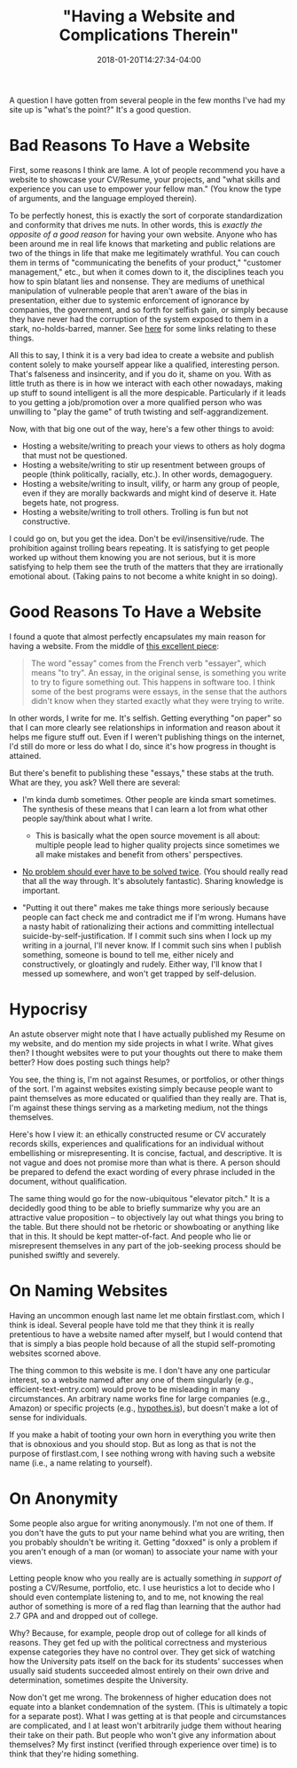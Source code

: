 #+HUGO_BASE_DIR: ../../
#+HUGO_SECTION: posts

#+TITLE: "Having a Website and Complications Therein"
#+DATE: 2018-01-20T14:27:34-04:00
#+HUGO_CATEGORIES: "Philosophy"
#+HUGO_TAGS: "web design"

A question I have gotten from several people in the few months I've had my site up is "what's the point?" It's a good question.

* Bad Reasons To Have a Website

First, some reasons I think are lame. A lot of people recommend you have a website to showcase your CV/Resume, your projects, and "what skills and experience you can use to empower your fellow man." (You know the type of arguments, and the language employed therein).

To be perfectly honest, this is exactly the sort of corporate standardization and conformity that drives me nuts. In other words, this is /exactly the opposite of a good reason/ for having your own website. Anyone who has been around me in real life knows that marketing and public relations are two of the things in life that make me legitimately wrathful. You can couch them in terms of "communicating the benefits of your product," "customer management," etc., but when it comes down to it, the disciplines teach you how to spin blatant lies and nonsense. They are mediums of unethical manipulation of vulnerable people that aren't aware of the bias in presentation, either due to systemic enforcement of ignorance by companies, the government, and so forth for selfish gain, or simply because they have never had the corruption of the system exposed to them in a stark, no-holds-barred, manner. See [[https://www.steventammen.com/links/skepticism/][here]] for some links relating to these things.

All this to say, I think it is a very bad idea to create a website and publish content solely to make yourself appear like a qualified, interesting person. That's falseness and insincerity, and if you do it, shame on you. With as little truth as there is in how we interact with each other nowadays, making up stuff to sound intelligent is all the more despicable. Particularly if it leads to you getting a job/promotion over a more qualified person who was unwilling to "play the game" of truth twisting and self-aggrandizement.

Now, with that big one out of the way, here's a few other things to avoid:

- Hosting a website/writing to preach your views to others as holy dogma that must not be questioned.
- Hosting a website/writing to stir up resentment between groups of people (think politically, racially, etc.). In other words, demagoguery.
- Hosting a website/writing to insult, vilify, or harm any group of people, even if they are morally backwards and might kind of deserve it. Hate begets hate, not progress.
- Hosting a website/writing to troll others. Trolling is fun but not constructive.

I could go on, but you get the idea. Don't be evil/insensitive/rude. The prohibition against trolling bears repeating. It is satisfying to get people worked up without them knowing you are not serious, but it is more satisfying to help them see the truth of the matters that they are irrationally emotional about. (Taking pains to not become a white knight in so doing).

* Good Reasons To Have a Website

I found a quote that almost perfectly encapsulates my main reason for having a website. From the middle of [[http://paulgraham.com/hundred.html][this excellent piece]]:

#+BEGIN_QUOTE
  The word "essay" comes from the French verb "essayer", which means "to try". An essay, in the original sense, is something you write to try to figure something out. This happens in software too. I think some of the best programs were essays, in the sense that the authors didn't know when they started exactly what they were trying to write.
#+END_QUOTE

In other words, I write for me. It's selfish. Getting everything "on paper" so that I can more clearly see relationships in information and reason about it helps me figure stuff out. Even if I weren't publishing things on the internet, I'd still do more or less do what I do, since it's how progress in thought is attained.

But there's benefit to publishing these "essays," these stabs at the truth. What are they, you ask? Well there are several:

- I'm kinda dumb sometimes. Other people are kinda smart sometimes. The synthesis of these means that I can learn a lot from what other people say/think about what I write.

  - This is basically what the open source movement is all about: multiple people lead to higher quality projects since sometimes we all make mistakes and benefit from others' perspectives.

- [[http://www.catb.org/~esr/faqs/hacker-howto.html#believe2][No problem should ever have to be solved twice]]. (You should really read that all the way through. It's absolutely fantastic). Sharing knowledge is important.
- "Putting it out there" makes me take things more seriously because people can fact check me and contradict me if I'm wrong. Humans have a nasty habit of rationalizing their actions and committing intellectual suicide-by-self-justification. If I commit such sins when I lock up my writing in a journal, I'll never know. If I commit such sins when I publish something, someone is bound to tell me, either nicely and constructively, or gloatingly and rudely. Either way, I'll know that I messed up somewhere, and won't get trapped by self-delusion.

* Hypocrisy

An astute observer might note that I have actually published my Resume on my website, and do mention my side projects in what I write. What gives then? I thought websites were to put your thoughts out there to make them better? How does posting such things help?

You see, the thing is, I'm not against Resumes, or portfolios, or other things of the sort. I'm against websites existing simply because people want to paint themselves as more educated or qualified than they really are. That is, I'm against these things serving as a marketing medium, not the things themselves.

Here's how I view it: an ethically constructed resume or CV accurately records skills, experiences and qualifications for an individual without embellishing or misrepresenting. It is concise, factual, and descriptive. It is not vague and does not promise more than what is there. A person should be prepared to defend the exact wording of every phrase included in the document, without qualification.

The same thing would go for the now-ubiquitous "elevator pitch." It is a decidedly good thing to be able to briefly summarize why you are an attractive value proposition -- to objectively lay out what things you bring to the table. But there should not be rhetoric or showboating or anything like that in this. It should be kept matter-of-fact. And people who lie or misrepresent themselves in any part of the job-seeking process should be punished swiftly and severely.

* On Naming Websites

Having an uncommon enough last name let me obtain firstlast.com, which I think is ideal. Several people have told me that they think it is really pretentious to have a website named after myself, but I would contend that that is simply a bias people hold because of all the stupid self-promoting websites scorned above.

The thing common to this website is me. I don't have any one particular interest, so a website named after any one of them singularly (e.g., efficient-text-entry.com) would prove to be misleading in many circumstances. An arbitrary name works fine for large companies (e.g., Amazon) or specific projects (e.g., [[https://web.hypothes.is/][hypothes.is]]), but doesn't make a lot of sense for individuals.

If you make a habit of tooting your own horn in everything you write then that is obnoxious and you should stop. But as long as that is not the purpose of firstlast.com, I see nothing wrong with having such a website name (i.e., a name relating to yourself).

* On Anonymity

Some people also argue for writing anonymously. I'm not one of them. If you don't have the guts to put your name behind what you are writing, then you probably shouldn't be writing it. Getting "doxxed" is only a problem if you aren't enough of a man (or woman) to associate your name with your views.

Letting people know who you really are is actually something /in support of/ posting a CV/Resume, portfolio, etc. I use heuristics a lot to decide who I should even contemplate listening to, and to me, not knowing the real author of something is more of a red flag than learning that the author had 2.7 GPA and and dropped out of college.

Why? Because, for example, people drop out of college for all kinds of reasons. They get fed up with the political correctness and mysterious expense categories they have no control over. They get sick of watching how the University pats itself on the back for its students' successes when usually said students succeeded almost entirely on their own drive and determination, sometimes despite the University.

Now don't get me wrong. The brokenness of higher education does not equate into a blanket condemnation of the system. (This is ultimately a topic for a separate post). What I was getting at is that people and circumstances are complicated, and I at least won't arbitrarily judge them without hearing their take on their path. But people who won't give any information about themselves? My first instinct (verified through experience over time) is to think that they're hiding something.
